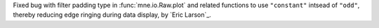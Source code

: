 Fixed bug with filter padding type in :func:`mne.io.Raw.plot` and related functions to use ``"constant"`` intsead of ``"odd"``, thereby reducing edge ringing during data display, by `Eric Larson`_.
